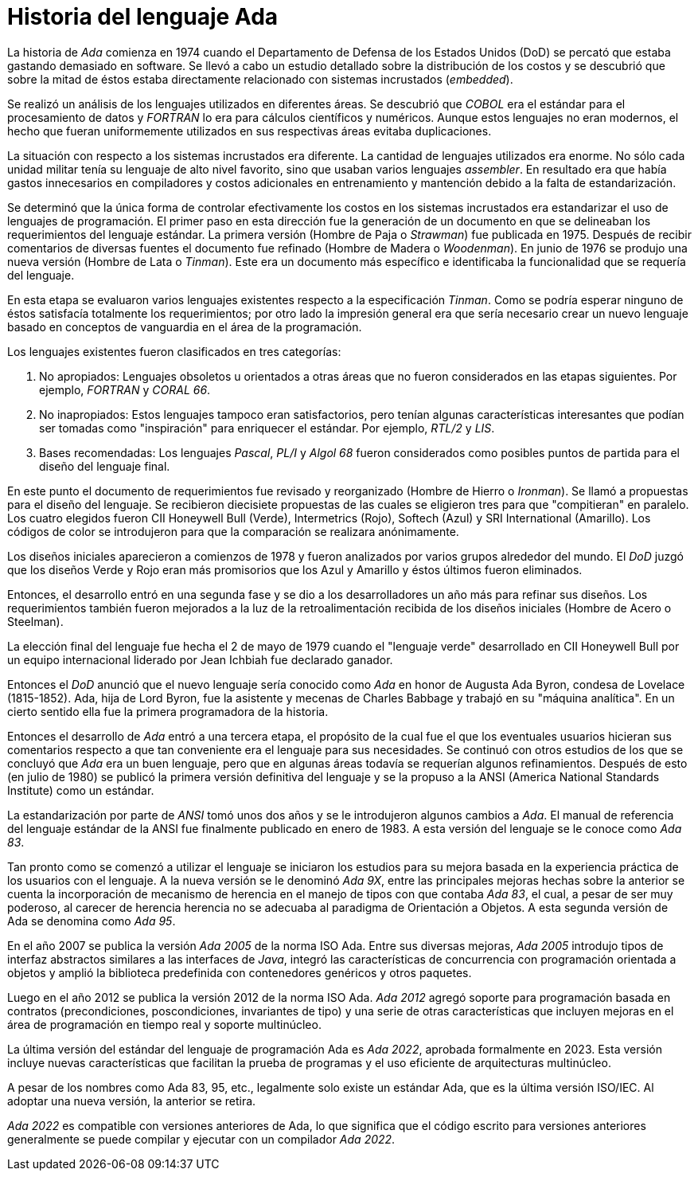 = Historia del lenguaje Ada

La historia de _Ada_ comienza en 1974 cuando el Departamento de Defensa de los Estados Unidos (DoD) se percató que estaba gastando demasiado en software. Se llevó a cabo un estudio detallado sobre la distribución de los costos y se descubrió que sobre la mitad de éstos estaba directamente relacionado con sistemas incrustados (_embedded_).

Se realizó un análisis de los lenguajes utilizados en diferentes áreas. Se descubrió que _COBOL_ era el estándar para el procesamiento de datos y _FORTRAN_ lo era para cálculos científicos y numéricos. Aunque estos lenguajes no eran modernos, el hecho que fueran uniformemente utilizados en sus respectivas áreas evitaba duplicaciones.

La situación con respecto a los sistemas incrustados era diferente. La cantidad de lenguajes utilizados era enorme. No sólo cada unidad militar tenía su lenguaje de alto nivel favorito, sino que usaban varios lenguajes _assembler_. En resultado era que había gastos innecesarios en compiladores y costos adicionales en entrenamiento y mantención debido a la falta de estandarización.

Se determinó que la única forma de controlar efectivamente los costos en los sistemas incrustados era estandarizar el uso de lenguajes de programación. El primer paso en esta dirección fue la generación de un documento en que se delineaban los requerimientos del lenguaje estándar. La primera versión (Hombre de Paja o _Strawman_) fue publicada en 1975. Después de recibir comentarios de diversas fuentes el documento fue refinado (Hombre de Madera o _Woodenman_). En junio de 1976 se produjo una nueva versión (Hombre de Lata o _Tinman_). Este era un documento más específico e identificaba la funcionalidad que se requería del lenguaje.

En esta etapa se evaluaron varios lenguajes existentes respecto a la especificación _Tinman_. Como se podría esperar ninguno de éstos satisfacía totalmente los requerimientos; por otro lado la impresión general era que sería necesario crear un nuevo lenguaje basado en conceptos de vanguardia en el área de la programación.

Los lenguajes existentes fueron clasificados en tres categorías:

. No apropiados: Lenguajes obsoletos u orientados a otras áreas que no fueron considerados en las etapas siguientes. Por ejemplo, _FORTRAN_ y _CORAL 66_.

. No inapropiados: Estos lenguajes tampoco eran satisfactorios, pero tenían algunas características interesantes que podían ser tomadas como "inspiración" para enriquecer el estándar. Por ejemplo, _RTL/2_ y _LIS_.

. Bases recomendadas: Los lenguajes _Pascal_, _PL/I_ y _Algol 68_ fueron considerados como posibles puntos de partida para el diseño del lenguaje final.

En este punto el documento de requerimientos fue revisado y reorganizado (Hombre de Hierro o _Ironman_). Se llamó a propuestas para el diseño del lenguaje. Se recibieron diecisiete propuestas de las cuales se eligieron tres para que "compitieran" en paralelo. Los cuatro elegidos fueron CII Honeywell Bull (Verde), Intermetrics (Rojo), Softech (Azul) y SRI International (Amarillo). Los códigos de color se introdujeron para que la comparación se realizara anónimamente.

Los diseños iniciales aparecieron a comienzos de 1978 y fueron analizados por varios grupos alrededor del mundo. El _DoD_ juzgó que los diseños Verde y Rojo eran más promisorios que los Azul y Amarillo y éstos últimos fueron eliminados.

Entonces, el desarrollo entró en una segunda fase y se dio a los desarrolladores un año más para refinar sus diseños. Los requerimientos también fueron mejorados a la luz de la retroalimentación recibida de los diseños iniciales (Hombre de Acero o Steelman).

La elección final del lenguaje fue hecha el 2 de mayo de 1979 cuando el "lenguaje verde" desarrollado en CII Honeywell Bull por un equipo internacional liderado por Jean Ichbiah fue declarado ganador.

Entonces el _DoD_ anunció que el nuevo lenguaje sería conocido como _Ada_ en honor de Augusta Ada Byron, condesa de Lovelace (1815-1852). Ada, hija de Lord Byron, fue la asistente y mecenas de Charles Babbage y trabajó en su "máquina analítica". En un cierto sentido ella fue la primera programadora de la historia.

Entonces el desarrollo de _Ada_ entró a una tercera etapa, el propósito de la cual fue el que los eventuales usuarios hicieran sus comentarios respecto a que tan conveniente era el lenguaje para sus necesidades. Se continuó con otros estudios de los que se concluyó que _Ada_ era un buen lenguaje, pero que en algunas áreas todavía se requerían algunos refinamientos. Después de esto (en julio de 1980) se publicó la primera versión definitiva del lenguaje y se la propuso a la ANSI (America National Standards Institute) como un estándar.

La estandarización por parte de _ANSI_ tomó unos dos años y se le introdujeron algunos cambios a _Ada_. El manual de referencia del lenguaje estándar de la ANSI fue finalmente publicado en enero de 1983. A esta versión del lenguaje se le conoce como _Ada 83_.

Tan pronto como se comenzó a utilizar el lenguaje se iniciaron los estudios para su mejora basada en la experiencia práctica de los usuarios con el lenguaje. A la nueva versión se le denominó _Ada 9X_, entre las principales mejoras hechas sobre la anterior se cuenta la incorporación de mecanismo de herencia en el manejo de tipos con que contaba _Ada 83_, el cual, a pesar de ser muy poderoso, al carecer de herencia herencia no se adecuaba al paradigma de Orientación a Objetos. A esta segunda versión de Ada se denomina como _Ada 95_.

En el año 2007 se publica la versión _Ada 2005_ de la norma ISO Ada. Entre sus diversas mejoras, _Ada 2005_ introdujo tipos de interfaz abstractos similares a las interfaces de _Java_, integró las características de concurrencia con programación orientada a objetos y amplió la biblioteca predefinida con contenedores genéricos y otros paquetes.

Luego en el año 2012 se publica la versión 2012 de la norma ISO Ada. _Ada 2012_ agregó soporte para programación basada en contratos (precondiciones, poscondiciones, invariantes de tipo) y una serie de otras características que incluyen mejoras en el área de programación en tiempo real y soporte multinúcleo.

La última versión del estándar del lenguaje de programación Ada es _Ada 2022_, aprobada formalmente en 2023. Esta versión incluye nuevas características que facilitan la prueba de programas y el uso eficiente de arquitecturas multinúcleo.

A pesar de los nombres como Ada 83, 95, etc., legalmente solo existe un estándar Ada, que es la última versión ISO/IEC. Al adoptar una nueva versión, la anterior se retira. 

_Ada 2022_ es compatible con versiones anteriores de Ada, lo que significa que el código escrito para versiones anteriores generalmente se puede compilar y ejecutar con un compilador _Ada 2022_.

